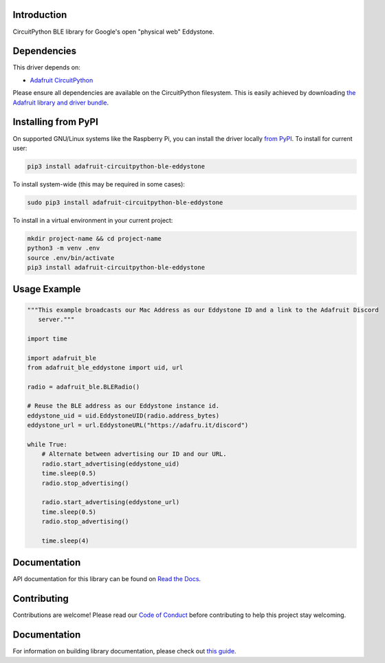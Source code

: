 Introduction
============

.. image:: https://readthedocs.org/projects/adafruit-circuitpython-ble_eddystone/badge/?version=latest
    :target: https://circuitpython.readthedocs.io/projects/ble_eddystone/en/latest/
    :alt: Documentation Status

.. image:: https://img.shields.io/discord/327254708534116352.svg
    :target: https://adafru.it/discord
    :alt: Discord

.. image:: https://github.com/adafruit/Adafruit_CircuitPython_BLE_Eddystone/workflows/Build%20CI/badge.svg
    :target: https://github.com/adafruit/Adafruit_CircuitPython_BLE_Eddystone/actions
    :alt: Build Status

CircuitPython BLE library for Google's open "physical web" Eddystone.


Dependencies
=============
This driver depends on:

* `Adafruit CircuitPython <https://github.com/adafruit/circuitpython>`_

Please ensure all dependencies are available on the CircuitPython filesystem.
This is easily achieved by downloading
`the Adafruit library and driver bundle <https://circuitpython.org/libraries>`_.

Installing from PyPI
=====================

On supported GNU/Linux systems like the Raspberry Pi, you can install the driver locally `from
PyPI <https://pypi.org/project/adafruit-circuitpython-ble_eddystone/>`_. To install for current user:

.. code-block:: shell

    pip3 install adafruit-circuitpython-ble-eddystone

To install system-wide (this may be required in some cases):

.. code-block:: shell

    sudo pip3 install adafruit-circuitpython-ble-eddystone

To install in a virtual environment in your current project:

.. code-block:: shell

    mkdir project-name && cd project-name
    python3 -m venv .env
    source .env/bin/activate
    pip3 install adafruit-circuitpython-ble-eddystone

Usage Example
=============

.. code-block:: python

    """This example broadcasts our Mac Address as our Eddystone ID and a link to the Adafruit Discord
       server."""

    import time

    import adafruit_ble
    from adafruit_ble_eddystone import uid, url

    radio = adafruit_ble.BLERadio()

    # Reuse the BLE address as our Eddystone instance id.
    eddystone_uid = uid.EddystoneUID(radio.address_bytes)
    eddystone_url = url.EddystoneURL("https://adafru.it/discord")

    while True:
        # Alternate between advertising our ID and our URL.
        radio.start_advertising(eddystone_uid)
        time.sleep(0.5)
        radio.stop_advertising()

        radio.start_advertising(eddystone_url)
        time.sleep(0.5)
        radio.stop_advertising()

        time.sleep(4)

Documentation
=============

API documentation for this library can be found on `Read the Docs <https://circuitpython.readthedocs.io/projects/ble_eddystone/en/latest/>`_.

Contributing
============

Contributions are welcome! Please read our `Code of Conduct
<https://github.com/adafruit/Adafruit_CircuitPython_BLE_Eddystone/blob/main/CODE_OF_CONDUCT.md>`_
before contributing to help this project stay welcoming.

Documentation
=============

For information on building library documentation, please check out `this guide <https://learn.adafruit.com/creating-and-sharing-a-circuitpython-library/sharing-our-docs-on-readthedocs#sphinx-5-1>`_.
